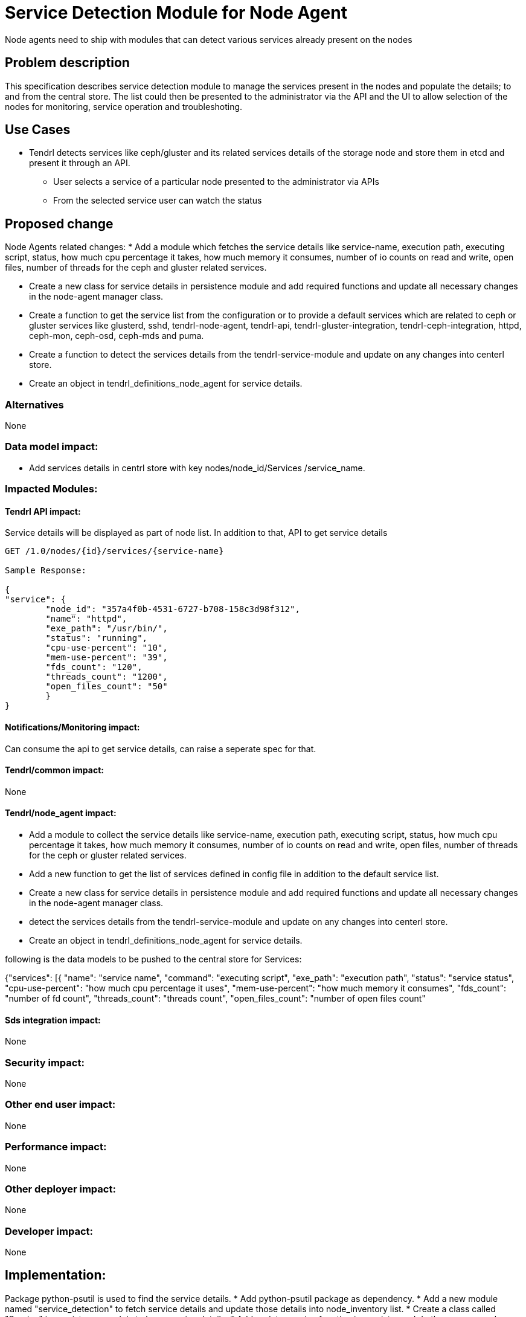 // vim: tw=79

= Service Detection Module for Node Agent

Node agents need to ship with modules that can detect various services already
present on the nodes

== Problem description

This specification describes service detection module to manage the services
present in the nodes and populate the details; to and from the central store.
The list could then be presented to the administrator via the API and the UI
to allow selection of the nodes for monitoring, service operation and
troubleshoting.

== Use Cases

* Tendrl detects services like ceph/gluster and its related services details
  of the storage node and store them in etcd and present it through an API.

  ** User selects a service of a particular node
     presented to the administrator via APIs
  ** From the selected service user can watch the status

== Proposed change

Node Agents related changes:
* Add a module which fetches the service details like service-name, execution
path, executing script, status, how much cpu percentage it takes, how much
memory it consumes, number of io counts on read and write, open files,
number of threads for the ceph and gluster related services.

* Create a new class for service details in persistence module and
  add required functions and update all necessary changes in the node-agent
  manager class.

* Create a function to get the service list from the configuration
  or to provide a default services which are related to ceph or gluster
  services like glusterd, sshd, tendrl-node-agent, tendrl-api,
  tendrl-gluster-integration, tendrl-ceph-integration, httpd, ceph-mon,
  ceph-osd, ceph-mds and puma.

* Create a function to detect the services details from the
  tendrl-service-module and update on any changes into centerl store.

* Create an object in tendrl_definitions_node_agent for service details.

=== Alternatives
None

=== Data model impact:
* Add services details in centrl store with key nodes/node_id/Services
/service_name.

=== Impacted Modules:

==== Tendrl API impact:
Service details will be displayed as part of node list. In addition to
that, API to get service details

----

GET /1.0/nodes/{id}/services/{service-name}

Sample Response:

{
"service": {
        "node_id": "357a4f0b-4531-6727-b708-158c3d98f312",
	"name": "httpd",
	"exe_path": "/usr/bin/",
	"status": "running",
	"cpu-use-percent": "10",
	"mem-use-percent": "39",
	"fds_count": "120",
	"threads_count": "1200",
	"open_files_count": "50"
        }
}

----

==== Notifications/Monitoring impact:
Can consume the api to get service details, can raise a seperate spec
for that.

==== Tendrl/common impact:
None

==== Tendrl/node_agent impact:
* Add a module to collect the service details like service-name, execution
path, executing script, status, how much cpu percentage it takes, how much
memory it consumes, number of io counts on read and write, open files,
number of threads for the ceph or gluster related services.

* Add a new function to get the list of services defined in config file
  in addition to the default service list.

* Create a new class for service details in persistence module and
  add required functions and update all necessary changes in the node-agent
  manager class.

* detect the services details from the tendrl-service-module and update
  on any changes into centerl store.

* Create an object in tendrl_definitions_node_agent for service details.

following is the data models to be pushed to the central store for
Services:

{"services": [{
                "name": "service name",
		"command": "executing script",
		"exe_path": "execution path",
		"status": "service status",
		"cpu-use-percent": "how much cpu percentage it uses",
		"mem-use-percent": "how much memory it consumes",
		"fds_count": "number of fd count",
		"threads_count": "threads count",
		"open_files_count": "number of open files count"

==== Sds integration impact:
None

=== Security impact:
None

=== Other end user impact:
None

=== Performance impact:
None

=== Other deployer impact:
None

=== Developer impact:
None

== Implementation:
Package python-psutil is used to find the service details.
* Add python-psutil package as dependency.
* Add a new module named "service_detection" to fetch service details
  and update those details into node_inventory list.
* Create a class called "Service" in persistence module to
  keep service details.
* Add update_service function in persister and do the necessary changes
  in manager to save or update service details in etcd.
* Create an object in tendrl_definitions_node_agent for service details.

=== Assignee(s):

Primary assignee:
    tjeyasin@redhat.com

=== Work Items:
git hub issue: https://github.com/Tendrl/node_agent/issues/108

== Dependencies:
Package python-psutil is the only dependency to get the
service details.

== Testing:
Check service details and the sanity check for node details flow

== Documentation impact:
None

== References:

https://github.com/Tendrl/specifications/issues/46
https://github.com/Tendrl/specifications/issues/54
